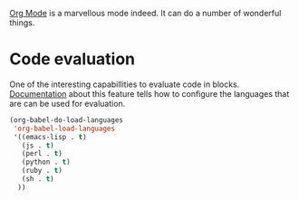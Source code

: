 #+title Org-Mode
#+author Daan van Berkel
#+email dvanberkel@m-industries.com

[[http://orgmode.org][Org Mode]] is a marvellous mode indeed. It can do a number of wonderful things.


* Code evaluation

One of the interesting capabillities to evaluate code in
blocks. [[http://orgmode.org/manual/Working-With-Source-Code.html][Documentation]] about this feature tells how to configure the
languages that are can be used for evaluation.

#+begin_src emacs-lisp
(org-babel-do-load-languages
 'org-babel-load-languages
 '((emacs-lisp . t)
   (js . t)
   (perl . t)
   (python . t)
   (ruby . t)
   (sh . t)
  ))
#+end_src
